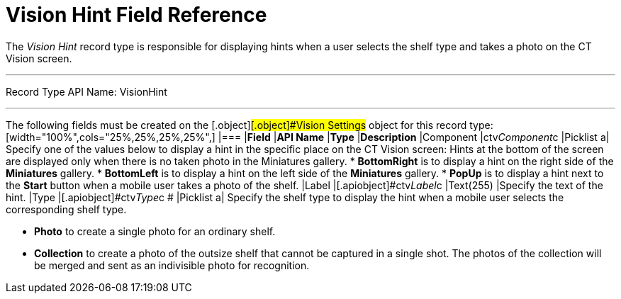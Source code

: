 = Vision Hint Field Reference

The _Vision Hint_ record type is responsible for displaying hints when a
user selects the shelf type and takes a photo on the CT Vision screen.

'''''

Record Type API Name: VisionHint

'''''

The following fields must be created on
the  [.object]#[.object]###[.object]#[.object]#Vision Settings## object for this record type: [width="100%",cols="25%,25%,25%,25%",] |=== |*Field* |*API Name* |*Type* |*Description* |Component |ctv__Component__c |Picklist a| Specify one of the values below to display a hint in the specific place on the CT Vision screen: Hints at the bottom of the screen are displayed only when there is no taken photo in the Miniatures gallery. * *BottomRight* is to display a hint on the right side of the *Miniatures* gallery. * *BottomLeft* is to display a hint on the left side of the *Miniatures* gallery. * *PopUp* is to display a hint next to the *Start* button when a mobile user takes a photo of the shelf. |Label |[.apiobject]#ctv__Label__c# |Text(255) |Specify the text of the hint. |Type |[.apiobject]#ctv__Type__c  # |Picklist a|
Specify the shelf type to display the hint when a mobile user selects
the corresponding shelf type.

* *Photo*  to create a single photo for an ordinary shelf.
* *Collection*  to create a photo of the outsize shelf that cannot be
captured in a single shot. The photos of the collection will be merged
and sent as an indivisible photo for recognition.

|===
